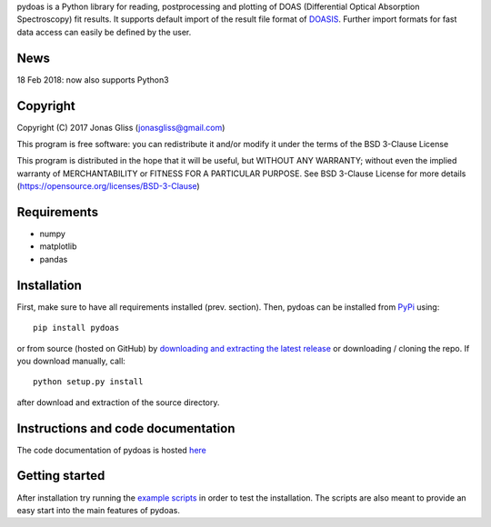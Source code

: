 pydoas is a Python library for reading, postprocessing and plotting of DOAS (Differential Optical Absorption Spectroscopy) fit results. 
It supports default import of the result file format of
`DOASIS <https://doasis.iup.uni-heidelberg.de/bugtracker/projects/doasis/>`_. Further import formats for fast data access can easily be defined by the user.

News
====

18 Feb 2018: now also supports Python3

Copyright
=========

Copyright (C) 2017 Jonas Gliss (jonasgliss@gmail.com)

This program is free software: you can redistribute it and/or modify it under the terms of the BSD 3-Clause License

This program is distributed in the hope that it will be useful, but WITHOUT ANY WARRANTY; without even the implied warranty of MERCHANTABILITY or FITNESS FOR A PARTICULAR PURPOSE. See BSD 3-Clause License for more details (https://opensource.org/licenses/BSD-3-Clause)

Requirements
============

- numpy
- matplotlib
- pandas

Installation
============

First, make sure to have all requirements installed (prev. section). Then, pydoas can be installed from `PyPi <https://pypi.python.org/pypi/pydoas>`__ using::

  pip install pydoas
  
or from source (hosted on GitHub) by `downloading and extracting the latest release <https://github.com/jgliss/pydoas>`_ or downloading / cloning the repo. If you download manually, call::

  python setup.py install
  
after download and extraction of the source directory.
  
Instructions and code documentation
===================================

The code documentation of pydoas is hosted `here <http://pydoas.readthedocs.io/en/latest/index.html>`_

Getting started
===============

After installation try running the `example scripts <http://pydoas.readthedocs.io/en/latest/examples.html>`_ in order to test the installation. The scripts are also meant to provide an easy start into the main features of pydoas.
